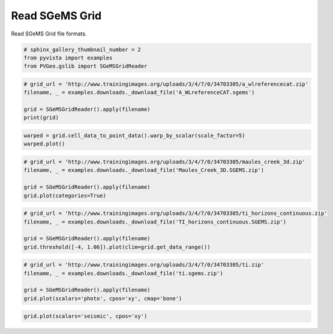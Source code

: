
.. DO NOT EDIT.
.. THIS FILE WAS AUTOMATICALLY GENERATED BY SPHINX-GALLERY.
.. TO MAKE CHANGES, EDIT THE SOURCE PYTHON FILE:
.. "examples/gslib/read-sgems-grid.py"
.. LINE NUMBERS ARE GIVEN BELOW.

.. only:: html

    .. note::
        :class: sphx-glr-download-link-note

        Click :ref:`here <sphx_glr_download_examples_gslib_read-sgems-grid.py>`
        to download the full example code

.. rst-class:: sphx-glr-example-title

.. _sphx_glr_examples_gslib_read-sgems-grid.py:


Read SGeMS Grid
~~~~~~~~~~~~~~~

Read SGeMS Grid file formats.

.. GENERATED FROM PYTHON SOURCE LINES 7-11

.. code-block:: default

    # sphinx_gallery_thumbnail_number = 2
    from pyvista import examples
    from PVGeo.gslib import SGeMSGridReader








.. GENERATED FROM PYTHON SOURCE LINES 12-19

.. code-block:: default


    # grid_url = 'http://www.trainingimages.org/uploads/3/4/7/0/34703305/a_wlreferencecat.zip'
    filename, _ = examples.downloads._download_file('A_WLreferenceCAT.sgems')

    grid = SGeMSGridReader().apply(filename)
    print(grid)





.. rst-class:: sphx-glr-script-out

 Out:

 .. code-block:: none

    UniformGrid (0x7f91dc1dfc90)
      N Cells:      78000
      N Points:     157122
      X Bounds:     0.000e+00, 2.600e+02
      Y Bounds:     0.000e+00, 3.000e+02
      Z Bounds:     0.000e+00, 1.000e+00
      Dimensions:   261, 301, 2
      Spacing:      1.000e+00, 1.000e+00, 1.000e+00
      N Arrays:     1





.. GENERATED FROM PYTHON SOURCE LINES 20-23

.. code-block:: default

    warped = grid.cell_data_to_point_data().warp_by_scalar(scale_factor=5)
    warped.plot()




.. image:: /examples/gslib/images/sphx_glr_read-sgems-grid_001.png
    :alt: read sgems grid
    :class: sphx-glr-single-img


.. rst-class:: sphx-glr-script-out

 Out:

 .. code-block:: none


    [(572.9532651874126, 592.9532651874126, 448.4532651874127),
     (130.0, 150.0, 5.5),
     (0.0, 0.0, 1.0)]



.. GENERATED FROM PYTHON SOURCE LINES 24-32

.. code-block:: default


    # grid_url = 'http://www.trainingimages.org/uploads/3/4/7/0/34703305/maules_creek_3d.zip'
    filename, _ = examples.downloads._download_file('Maules_Creek_3D.SGEMS.zip')

    grid = SGeMSGridReader().apply(filename)
    grid.plot(categories=True)





.. image:: /examples/gslib/images/sphx_glr_read-sgems-grid_002.png
    :alt: read sgems grid
    :class: sphx-glr-single-img


.. rst-class:: sphx-glr-script-out

 Out:

 .. code-block:: none


    [(618.9217566667041, 548.9217566667041, 488.9217566667041),
     (170.0, 100.0, 40.0),
     (0.0, 0.0, 1.0)]



.. GENERATED FROM PYTHON SOURCE LINES 33-41

.. code-block:: default


    # grid_url = 'http://www.trainingimages.org/uploads/3/4/7/0/34703305/ti_horizons_continuous.zip'
    filename, _ = examples.downloads._download_file('TI_horizons_continuous.SGEMS.zip')

    grid = SGeMSGridReader().apply(filename)
    grid.threshold([-4, 1.06]).plot(clim=grid.get_data_range())





.. image:: /examples/gslib/images/sphx_glr_read-sgems-grid_003.png
    :alt: read sgems grid
    :class: sphx-glr-single-img


.. rst-class:: sphx-glr-script-out

 Out:

 .. code-block:: none


    [(97.27406610312548, 97.27406610312548, 97.27406610312548),
     (20.0, 20.0, 20.0),
     (0.0, 0.0, 1.0)]



.. GENERATED FROM PYTHON SOURCE LINES 42-49

.. code-block:: default


    # grid_url = 'http://www.trainingimages.org/uploads/3/4/7/0/34703305/ti.zip'
    filename, _ = examples.downloads._download_file('ti.sgems.zip')

    grid = SGeMSGridReader().apply(filename)
    grid.plot(scalars='photo', cpos='xy', cmap='bone')




.. image:: /examples/gslib/images/sphx_glr_read-sgems-grid_004.png
    :alt: read sgems grid
    :class: sphx-glr-single-img


.. rst-class:: sphx-glr-script-out

 Out:

 .. code-block:: none


    [(175.0, 358.0, 1540.1227443055736),
     (175.0, 358.0, 0.5),
     (0.0, 1.0, 0.0)]



.. GENERATED FROM PYTHON SOURCE LINES 50-51

.. code-block:: default

    grid.plot(scalars='seismic', cpos='xy')



.. image:: /examples/gslib/images/sphx_glr_read-sgems-grid_005.png
    :alt: read sgems grid
    :class: sphx-glr-single-img


.. rst-class:: sphx-glr-script-out

 Out:

 .. code-block:: none


    [(175.0, 358.0, 1540.1227443055736),
     (175.0, 358.0, 0.5),
     (0.0, 1.0, 0.0)]




.. rst-class:: sphx-glr-timing

   **Total running time of the script:** ( 0 minutes  49.840 seconds)


.. _sphx_glr_download_examples_gslib_read-sgems-grid.py:


.. only :: html

 .. container:: sphx-glr-footer
    :class: sphx-glr-footer-example



  .. container:: sphx-glr-download sphx-glr-download-python

     :download:`Download Python source code: read-sgems-grid.py <read-sgems-grid.py>`



  .. container:: sphx-glr-download sphx-glr-download-jupyter

     :download:`Download Jupyter notebook: read-sgems-grid.ipynb <read-sgems-grid.ipynb>`


.. only:: html

 .. rst-class:: sphx-glr-signature

    `Gallery generated by Sphinx-Gallery <https://sphinx-gallery.github.io>`_
